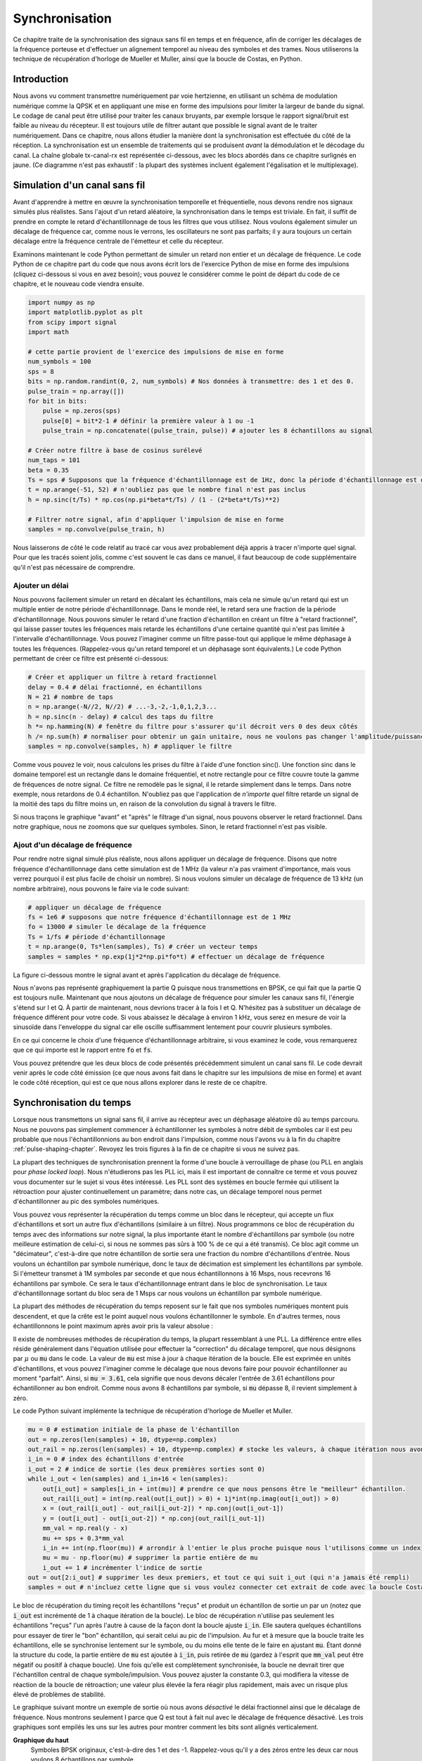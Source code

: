 .. _sync-chapter:

################
Synchronisation
################

Ce chapitre traite de la synchronisation des signaux sans fil en temps et en fréquence, afin de corriger les décalages de la fréquence porteuse et d'effectuer un alignement temporel au niveau des symboles et des trames.  Nous utiliserons la technique de récupération d'horloge de Mueller et Muller, ainsi que la boucle de Costas, en Python. 

***************************
Introduction
***************************

Nous avons vu comment transmettre numériquement par voie hertzienne, en utilisant un schéma de modulation numérique comme la QPSK et en appliquant une mise en forme des impulsions pour limiter la largeur de bande du signal.  Le codage de canal peut être utilisé pour traiter les canaux bruyants, par exemple lorsque le rapport signal/bruit est faible au niveau du récepteur.  Il est toujours utile de filtrer autant que possible le signal avant de le traiter numériquement.  Dans ce chapitre, nous allons étudier la manière dont la synchronisation est effectuée du côté de la réception.  La synchronisation est un ensemble de traitements qui se produisent *avant* la démodulation et le décodage du canal.  La chaîne globale tx-canal-rx est représentée ci-dessous, avec les blocs abordés dans ce chapitre surlignés en jaune.  (Ce diagramme n'est pas exhaustif : la plupart des systèmes incluent également l'égalisation et le multiplexage).

.. image:: ../_images/sync-diagram.svg
   :align: center 
   :target: ../_images/sync-diagram.svg

***************************
Simulation d'un canal sans fil
***************************

Avant d'apprendre à mettre en œuvre la synchronisation temporelle et fréquentielle, nous devons rendre nos signaux simulés plus réalistes.  Sans l'ajout d'un retard aléatoire, la synchronisation dans le temps est triviale.  En fait, il suffit de prendre en compte le retard d'échantillonnage de tous les filtres que vous utilisez.  Nous voulons également simuler un décalage de fréquence car, comme nous le verrons, les oscillateurs ne sont pas parfaits; il y aura toujours un certain décalage entre la fréquence centrale de l'émetteur et celle du récepteur.

Examinons maintenant le code Python permettant de simuler un retard non entier et un décalage de fréquence. Le code Python de ce chapitre part du code que nous avons écrit lors de l'exercice Python de mise en forme des impulsions (cliquez ci-dessous si vous en avez besoin); vous pouvez le considérer comme le point de départ du code de ce chapitre, et le nouveau code viendra ensuite.

.. raw:: html

   <details>
   <summary>Code Python de la mise en forme des impulsions</summary>

.. code-block:: python

    import numpy as np
    import matplotlib.pyplot as plt
    from scipy import signal
    import math

    # cette partie provient de l'exercice des impulsions de mise en forme
    num_symbols = 100
    sps = 8
    bits = np.random.randint(0, 2, num_symbols) # Nos données à transmettre: des 1 et des 0.
    pulse_train = np.array([])
    for bit in bits:
        pulse = np.zeros(sps)
        pulse[0] = bit*2-1 # définir la première valeur à 1 ou -1
        pulse_train = np.concatenate((pulse_train, pulse)) # ajouter les 8 échantillons au signal

    # Créer notre filtre à base de cosinus surélevé
    num_taps = 101
    beta = 0.35
    Ts = sps # Supposons que la fréquence d'échantillonnage est de 1Hz, donc la période d'échantillonnage est de 1, donc la période du *symbole* est de 8.
    t = np.arange(-51, 52) # n'oubliez pas que le nombre final n'est pas inclus
    h = np.sinc(t/Ts) * np.cos(np.pi*beta*t/Ts) / (1 - (2*beta*t/Ts)**2)

    # Filtrer notre signal, afin d'appliquer l'impulsion de mise en forme
    samples = np.convolve(pulse_train, h)

.. raw:: html

   </details>

Nous laisserons de côté le code relatif au tracé car vous avez probablement déjà appris à tracer n'importe quel signal. Pour que les tracés soient jolis, comme c'est souvent le cas dans ce manuel, il faut beaucoup de code supplémentaire qu'il n'est pas nécessaire de comprendre.


Ajouter un délai
##############

Nous pouvons facilement simuler un retard en décalant les échantillons, mais cela ne simule qu'un retard qui est un multiple entier de notre période d'échantillonnage.  Dans le monde réel, le retard sera une fraction de la période d'échantillonnage.  Nous pouvons simuler le retard d'une fraction d'échantillon en créant un filtre à "retard fractionnel", qui laisse passer toutes les fréquences mais retarde les échantillons d'une certaine quantité qui n'est pas limitée à l'intervalle d'échantillonnage.  Vous pouvez l'imaginer comme un filtre passe-tout qui applique le même déphasage à toutes les fréquences.  (Rappelez-vous qu'un retard temporel et un déphasage sont équivalents.) Le code Python permettant de créer ce filtre est présenté ci-dessous:

.. code-block:: python

    # Créer et appliquer un filtre à retard fractionnel
    delay = 0.4 # délai fractionné, en échantillons
    N = 21 # nombre de taps
    n = np.arange(-N//2, N//2) # ...-3,-2,-1,0,1,2,3...
    h = np.sinc(n - delay) # calcul des taps du filtre
    h *= np.hamming(N) # fenêtre du filtre pour s'assurer qu'il décroit vers 0 des deux côtés
    h /= np.sum(h) # normaliser pour obtenir un gain unitaire, nous ne voulons pas changer l'amplitude/puissance
    samples = np.convolve(samples, h) # appliquer le filtre
    
Comme vous pouvez le voir, nous calculons les prises du filtre à l'aide d'une fonction sinc().  Une fonction sinc dans le domaine temporel est un rectangle dans le domaine fréquentiel, et notre rectangle pour ce filtre couvre toute la gamme de fréquences de notre signal.  Ce filtre ne remodèle pas le signal, il le retarde simplement dans le temps.  Dans notre exemple, nous retardons de 0.4 échantillon.  N'oubliez pas que l'application de *n'importe quel* filtre retarde un signal de la moitié des taps du filtre moins un, en raison de la convolution du signal à travers le filtre.

Si nous traçons le graphique "avant" et "après" le filtrage d'un signal, nous pouvons observer le retard fractionnel.  Dans notre graphique, nous ne zoomons que sur quelques symboles.  Sinon, le retard fractionnel n'est pas visible.

.. image:: ../_images/fractional-delay-filter.svg
   :align: center
   :target: ../_images/fractional-delay-filter.svg



Ajout d'un décalage de fréquence
##########################

Pour rendre notre signal simulé plus réaliste, nous allons appliquer un décalage de fréquence.  Disons que notre fréquence d'échantillonnage dans cette simulation est de 1 MHz (la valeur n'a pas vraiment d'importance, mais vous verrez pourquoi il est plus facile de choisir un nombre).  Si nous voulons simuler un décalage de fréquence de 13 kHz (un nombre arbitraire), nous pouvons le faire via le code suivant:

.. code-block:: python

    # appliquer un décalage de fréquence
    fs = 1e6 # supposons que notre fréquence d'échantillonnage est de 1 MHz
    fo = 13000 # simuler le décalage de la fréquence
    Ts = 1/fs # période d'échantillonnage
    t = np.arange(0, Ts*len(samples), Ts) # créer un vecteur temps
    samples = samples * np.exp(1j*2*np.pi*fo*t) # effectuer un décalage de fréquence
 
La figure ci-dessous montre le signal avant et après l'application du décalage de fréquence.
 
.. image:: ../_images/sync-freq-offset.svg
   :align: center
   :target: ../_images/sync-freq-offset.svg

Nous n'avons pas représenté graphiquement la partie Q puisque nous transmettions en BPSK, ce qui fait que la partie Q est toujours nulle.  Maintenant que nous ajoutons un décalage de fréquence pour simuler les canaux sans fil, l'énergie s'étend sur I et Q. À partir de maintenant, nous devrions tracer à la fois I et Q. N'hésitez pas à substituer un décalage de fréquence différent pour votre code.  Si vous abaissez le décalage à environ 1 kHz, vous serez en mesure de voir la sinusoïde dans l'enveloppe du signal car elle oscille suffisamment lentement pour couvrir plusieurs symboles.

En ce qui concerne le choix d'une fréquence d'échantillonnage arbitraire, si vous examinez le code, vous remarquerez que ce qui importe est le rapport entre :code:`fo` et :code:`fs`.

Vous pouvez prétendre que les deux blocs de code présentés précédemment simulent un canal sans fil.  Le code devrait venir après le code côté émission (ce que nous avons fait dans le chapitre sur les impulsions de mise en forme) et avant le code côté réception, qui est ce que nous allons explorer dans le reste de ce chapitre.

***************************
Synchronisation du temps
***************************

Lorsque nous transmettons un signal sans fil, il arrive au récepteur avec un déphasage aléatoire dû au temps parcouru.  Nous ne pouvons pas simplement commencer à échantillonner les symboles à notre débit de symboles car il est peu probable que nous l'échantillonnions au bon endroit dans l'impulsion, comme nous l'avons vu à la fin du chapitre :ref:`pulse-shaping-chapter`.  Revoyez les trois figures à la fin de ce chapitre si vous ne suivez pas.

La plupart des techniques de synchronisation prennent la forme d'une boucle à verrouillage de phase (ou PLL en anglais pour *phase locked loop*). Nous n'étudierons pas les PLL ici, mais il est important de connaître ce terme et vous pouvez vous documenter sur le sujet si vous êtes intéressé.  Les PLL sont des systèmes en boucle fermée qui utilisent la rétroaction pour ajuster continuellement un paramètre; dans notre cas, un décalage temporel nous permet d'échantillonner au pic des symboles numériques.

Vous pouvez vous représenter la récupération du temps comme un bloc dans le récepteur, qui accepte un flux d'échantillons et sort un autre flux d'échantillons (similaire à un filtre).  Nous programmons ce bloc de récupération du temps avec des informations sur notre signal, la plus importante étant le nombre d'échantillons par symbole (ou notre meilleure estimation de celui-ci, si nous ne sommes pas sûrs à 100 % de ce qui a été transmis).  Ce bloc agit comme un "décimateur", c'est-à-dire que notre échantillon de sortie sera une fraction du nombre d'échantillons d'entrée.  Nous voulons un échantillon par symbole numérique, donc le taux de décimation est simplement les échantillons par symbole.  Si l'émetteur transmet à 1M symboles par seconde et que nous échantillonnons à 16 Msps, nous recevrons 16 échantillons par symbole.  Ce sera le taux d'échantillonnage entrant dans le bloc de synchronisation.  Le taux d'échantillonnage sortant du bloc sera de 1 Msps car nous voulons un échantillon par symbole numérique.

La plupart des méthodes de récupération du temps reposent sur le fait que nos symboles numériques montent puis descendent, et que la crête est le point auquel nous voulons échantillonner le symbole. En d'autres termes, nous échantillonnons le point maximum après avoir pris la valeur absolue :

.. image:: ../_images/symbol_sync2.png
   :scale: 40 % 
   :align: center 

Il existe de nombreuses méthodes de récupération du temps, la plupart ressemblant à une PLL. La différence entre elles réside généralement dans l'équation utilisée pour effectuer la "correction" du décalage temporel, que nous désignons par :math:`\mu` ou :code:`mu` dans le code.  La valeur de :code:`mu` est mise à jour à chaque itération de la boucle.  Elle est exprimée en unités d'échantillons, et vous pouvez l'imaginer comme le décalage que nous devons faire pour pouvoir échantillonner au moment "parfait".  Ainsi, si :code:`mu = 3.61`, cela signifie que nous devons décaler l'entrée de 3.61 échantillons pour échantillonner au bon endroit.  Comme nous avons 8 échantillons par symbole, si :code:`mu` dépasse 8, il revient simplement à zéro.

Le code Python suivant implémente la technique de récupération d'horloge de Mueller et Muller.

.. code-block:: python

    mu = 0 # estimation initiale de la phase de l'échantillon
    out = np.zeros(len(samples) + 10, dtype=np.complex)
    out_rail = np.zeros(len(samples) + 10, dtype=np.complex) # stocke les valeurs, à chaque itération nous avons besoin des 2 valeurs précédentes plus la valeur actuelle.
    i_in = 0 # index des échantillons d'entrée
    i_out = 2 # indice de sortie (les deux premières sorties sont 0)
    while i_out < len(samples) and i_in+16 < len(samples):
        out[i_out] = samples[i_in + int(mu)] # prendre ce que nous pensons être le "meilleur" échantillon.
        out_rail[i_out] = int(np.real(out[i_out]) > 0) + 1j*int(np.imag(out[i_out]) > 0)
        x = (out_rail[i_out] - out_rail[i_out-2]) * np.conj(out[i_out-1])
        y = (out[i_out] - out[i_out-2]) * np.conj(out_rail[i_out-1])
        mm_val = np.real(y - x)
        mu += sps + 0.3*mm_val
        i_in += int(np.floor(mu)) # arrondir à l'entier le plus proche puisque nous l'utilisons comme un index
        mu = mu - np.floor(mu) # supprimer la partie entière de mu
        i_out += 1 # incrémenter l'indice de sortie
    out = out[2:i_out] # supprimer les deux premiers, et tout ce qui suit i_out (qui n'a jamais été rempli)
    samples = out # n'incluez cette ligne que si vous voulez connecter cet extrait de code avec la boucle Costas plus tard

Le bloc de récupération du timing reçoit les échantillons "reçus" et produit un échantillon de sortie un par un (notez que :code:`i_out` est incrémenté de 1 à chaque itération de la boucle).  Le bloc de récupération n'utilise pas seulement les échantillons "reçus" l'un après l'autre à cause de la façon dont la boucle ajuste :code:`i_in`.  Elle sautera quelques échantillons pour essayer de tirer le "bon" échantillon, qui serait celui au pic de l'impulsion.  Au fur et à mesure que la boucle traite les échantillons, elle se synchronise lentement sur le symbole, ou du moins elle tente de le faire en ajustant :code:`mu`.  Étant donné la structure du code, la partie entière de :code:`mu` est ajoutée à :code:`i_in`, puis retirée de :code:`mu` (gardez à l'esprit que :code:`mm_val` peut être négatif ou positif à chaque boucle).  Une fois qu'elle est complètement synchronisée, la boucle ne devrait tirer que l'échantillon central de chaque symbole/impulsion.  Vous pouvez ajuster la constante 0.3, qui modifiera la vitesse de réaction de la boucle de rétroaction; une valeur plus élevée la fera réagir plus rapidement, mais avec un risque plus élevé de problèmes de stabilité.

Le graphique suivant montre un exemple de sortie où nous avons *désactivé* le délai fractionnel ainsi que le décalage de fréquence.  Nous montrons seulement I parce que Q est tout à fait nul avec le décalage de fréquence désactivé.  Les trois graphiques sont empilés les uns sur les autres pour montrer comment les bits sont alignés verticalement.

**Graphique du haut**
    Symboles BPSK originaux, c'est-à-dire des 1 et des -1.  Rappelez-vous qu'il y a des zéros entre les deux car nous voulons 8 échantillons par symbole.
**Graphique du milieu**
    Echantillons après l'impulsion de mise en forme mais avant le synchronisation.
**Graphique du bas**
    Sortie de la synchronisation de symboles, qui fournit seulement 1 échantillon par symbole.  Cela signifie que ces échantillons peuvent être introduits directement dans un démodulateur, qui, pour la BPSK, vérifie si la valeur est supérieure ou inférieure à 0.

.. image:: ../_images/time-sync-output.svg
   :align: center
   :target: ../_images/time-sync-output.svg

Concentrons-nous sur le graphique du bas, qui est la sortie de la synchronisation.  Il a fallu près de 30 symboles pour que la synchronisation se verrouille sur le bon délai.  En raison inévitablement du temps nécessaire aux synchroniseurs pour se verrouiller, de nombreux protocoles de communication utilisent un préambule contenant une séquence de synchronisation: il sert à annoncer l'arrivée d'un nouveau paquet et donne au récepteur le temps de se synchroniser sur celui-ci.  Mais après ces ~30 échantillons, la synchronisation fonctionne parfaitement.  Nous nous retrouvons avec des 1 et des -1 parfaits qui correspondent aux données d'entrée.  Il est utile que cet exemple n'ait pas eu de bruit ajouté.  N'hésitez pas à ajouter du bruit ou des décalages temporels et voyez comment la synchronisation se comporte.  Si nous utilisions la QPSK, nous aurions affaire à des nombres complexes, mais l'approche serait la même.

****************************************
Synchronisation du temps avec interpolation
****************************************

Les synchroniseurs de symboles ont tendance à interpoler les échantillons d'entrée par un certain nombre, par exemple 16, afin de pouvoir se décaler d'une *fraction* d'échantillon.  Le retard aléatoire causé par le canal sans fil ne sera probablement pas un multiple exact d'un échantillon, de sorte que le pic du symbole peut ne pas se produire réellement sur un échantillon.  C'est particulièrement vrai dans le cas où il n'y aurait que 2 ou 4 échantillons par symbole reçu.  L'interpolation des échantillons nous permet d'échantillonner "entre" les échantillons réels, afin d'atteindre le pic de chaque symbole.  La sortie du synchroniseur n'est toujours qu'un échantillon par symbole. Les échantillons d'entrée sont eux-mêmes interpolés.

Le code Python de synchronisation temporelle que nous avons implémenté ci-dessus n'incluait pas d'interpolation.  Pour étendre notre code, activez le retard temporel fractionnaire que nous avons implémenté au début de ce chapitre afin que notre signal reçu ait un retard plus réaliste.  Laissez le décalage de fréquence désactivé pour le moment.  Si vous relancez la simulation, vous constaterez que la synchronisation ne parvient pas à se synchroniser complètement sur le signal.  C'est parce que nous n'interpolons pas, et que le code n'a aucun moyen "d'échantillonner entre les échantillons" pour compenser le retard fractionnel.  Ajoutons l'interpolation.

Un moyen rapide d'interpoler un signal en Python est d'utiliser :code:`signal.resample` ou :code:`signal.resample_poly` de scipy.  Ces deux fonctions font la même chose mais fonctionnent différemment.  Nous utiliserons la dernière fonction car elle a tendance à être plus rapide.  Interpolons par 16, c'est-à-dire que nous allons insérer 15 échantillons supplémentaires entre chaque échantillon.  Cela peut être fait en une ligne de code, et cela devrait se faire *avant* d'effectuer la synchronisation temporelle (avant le gros extrait de code ci-dessus).  Nous allons également tracer le graphique avant et après pour voir la différence:

.. code-block:: python

 samples_interpolated = signal.resample_poly(samples, 16, 1)
 
 # Tracez l'ancien et le nouveau
 plt.figure('avant interp')
 plt.plot(samples,'.-')
 plt.figure('après interp')
 plt.plot(samples_interpolated,'.-')
 plt.show()

Si on zoome *beaucoup*, on voit que c'est le même signal, mais avec 16x plus de points :

.. image:: ../_images/time-sync-interpolated-samples.svg
   :align: center
   :target: ../_images/time-sync-interpolated-samples.svg

J'espère que la raison pour laquelle nous devons interpoler à l'intérieur du bloc de synchronisation temporelle devient claire.  Ces échantillons supplémentaires nous permettront de prendre en compte une fraction d'un échantillon de retard.  En plus de calculer :code:`samples_interpolated`, nous devons également modifier une ligne de code dans notre synchronisation temporelle.  Nous allons changer la première ligne à l'intérieur de la boucle *while* pour devenir:

.. code-block:: python

 out[i_out] = samples_interpolated[i_in*16 + int(mu*16)]

Nous avons fait plusieurs choses ici.  D'abord, nous ne pouvons plus utiliser :code:`i_in` comme index de l'échantillon d'entrée.  Nous devons le multiplier par 16 car nous avons interpolé nos échantillons d'entrée par 16.  Rappelez-vous que la boucle de rétroaction ajuste la variable :code:`mu`.  Elle représente le délai qui nous permet d'échantillonner au bon moment.  Rappelez-vous également qu'après avoir calculé la nouvelle valeur de :code:`mu`, nous avons ajouté la partie entière à :code:`i_in`.  Maintenant, nous allons utiliser la partie restante, qui est un flottant de 0 à 1, et qui représente la fraction d'échantillon que nous devons retarder.  Avant, nous n'étions pas capables de retarder d'une fraction d'échantillon, mais maintenant nous le pouvons, au moins par incréments de 16ème d'échantillon.  Il faut donc multiplier :code:`mu` par 16 pour savoir de combien d'échantillons de notre signal interpolé nous devons retarder.  Ensuite, nous devons arrondir ce nombre, car la valeur entre parenthèses est finalement un index et doit être un nombre entier.  Si ce paragraphe n'a pas eu de sens, essayez de revenir au code initial de récupération d'horloge de Mueller et Muller, et lisez également les commentaires à côté de chaque ligne de code.

Le résultat du tracé de ce nouveau code devrait être à peu près le même que précédemment.  Tout ce que nous avons fait, c'est rendre notre simulation plus réaliste en ajoutant un retard d'échantillon fractionnaire, puis nous avons ajouté l'interpolateur à la synchronisation afin de compenser ce retard d'échantillon fractionnaire.

N'hésitez pas à jouer avec différents facteurs d'interpolation, c'est-à-dire à remplacer tous les 16 par une autre valeur.  Vous pouvez également essayer d'activer le décalage de fréquence, ou d'ajouter un bruit blanc gaussien au signal avant qu'il ne soit reçu, pour voir comment cela affecte les performances de synchronisation (indice : vous devrez peut-être ajuster le multiplicateur de 0.3).

Si nous activons uniquement le décalage de fréquence en utilisant une fréquence de 1kHz, nous obtenons les performances de synchronisation suivantes.  Nous devons montrer à la fois I et Q maintenant que nous avons ajouté un décalage de fréquence :

.. image:: ../_images/time-sync-output2.svg
   :align: center
   :target: ../_images/time-sync-output2.svg

C'est peut-être difficile à voir, mais la synchronisation du temps fonctionne toujours très bien.  Il faut environ 20 à 30 symboles avant qu'elle ne soit verrouillée.  Cependant, il y a un motif sinusoïdal parce que nous avons encore un décalage de fréquence, et nous allons apprendre à le gérer dans la section suivante.

La figure ci-dessous montre le graphique IQ (aussi appelé constellation) du signal avant et après la synchronisation.  Rappelez-vous que vous pouvez tracer des échantillons sur un graphique IQ en utilisant un nuage de points : :code:`plt.plot(np.real(samples), np.imag(samples), '.')`.  Dans l'animation ci-dessous, nous avons spécifiquement laissé de côté les 30 premiers symboles.  Ils sont apparus avant la fin de la synchronisation temporelle.  Les symboles restants sont tous approximativement sur le cercle des unités en raison du décalage de fréquence.

.. image:: ../_images/time-sync-constellation.svg
   :align: center
   :target: ../_images/time-sync-constellation.svg
    
Pour en savoir encore plus, nous pouvons observer la constellation dans le temps afin de discerner ce qui arrive réellement aux symboles.  Au tout début, pendant une courte période de temps, les symboles ne sont pas à 0 ou sur le cercle unitaire.  C'est la période pendant laquelle la synchronisation temporelle trouve le bon délai.  C'est très rapide, regardez bien! La rotation est juste le décalage de fréquence.  La fréquence est un changement constant de la phase, donc un décalage de fréquence provoque une rotation de la BPSK (créant un cercle dans le tracé statique/persistant ci-dessus).

.. image:: ../_images/time-sync-constellation-animated.gif
   :align: center 

Nous espérons qu'en voyant un exemple de synchronisation temporelle, vous avez une idée de ce qu'elle fait et une idée générale de son fonctionnement.  En pratique, la boucle while que nous avons créée ne fonctionnerait que sur un petit nombre d'échantillons à la fois (par exemple, 1000).  Vous devez vous souvenir de la valeur de :code:`mu` entre les appels à la fonction sync, ainsi que des deux dernières valeurs de :code:`out` et :code:`out_rail`.

Ensuite, nous allons étudier la synchronisation de la fréquence, que nous divisons en synchro de fréquence grossière et fine.  La synchronisation grossière vient généralement avant la synchronisation temporelle, tandis que la synchronisation fine vient après.



**********************************
Synchronisation grossière des fréquences
**********************************

Même si nous demandons à l'émetteur et au récepteur de fonctionner sur la même fréquence centrale, il y aura un léger décalage de fréquence entre les deux en raison d'imperfections matérielles (par exemple, l'oscillateur) ou d'un décalage Doppler dû au mouvement.  Ce décalage de fréquence sera minuscule par rapport à la fréquence porteuse, mais même un petit décalage peut perturber un signal numérique.  Le décalage évoluera probablement dans le temps, ce qui nécessite une boucle de rétroaction permanente pour corriger le décalage.  Par exemple, l'oscillateur à l'intérieur du Pluto a une spécification de décalage maximale de 25 PPM.  C'est-à-dire 25 parties par million par rapport à la fréquence centrale.  Si vous êtes réglé sur 2.4 GHz, le décalage maximal serait de +/- 60 kHz.  Les échantillons que notre SDR nous fournit sont en bande de base, ce qui fait que tout décalage de fréquence se manifeste dans ce signal en bande de base.  Un signal BPSK avec un petit décalage de la porteuse ressemblera au tracé temporel ci-dessous, ce qui n'est évidemment pas idéal pour démoduler des bits.  Nous devons supprimer tout décalage de fréquence avant la démodulation.

.. image:: ../_images/carrier-offset.png
   :scale: 60 % 
   :align: center 

La synchronisation de fréquence est généralement décomposée en synchronisation grossière et synchronisation fine, où la synchronisation grossière corrige les grands décalages de l'ordre du kHz ou plus, tandis que la synchronisation fine corrige ce qui reste.  La synchronisation grossière intervient avant la synchronisation temporelle, tandis que la synchronisation fine intervient après.

Mathématiquement, si nous disposons d'un signal en bande de base :math:`s(t)` et qu'il subit un décalage de fréquence (aussi appelé porteuse) de :math:`f_o` Hz, nous pouvons représenter ce qui est reçu comme suit:

.. math::

 r(t) = s(t) e^{j2\pi f_o t} + n(t)

où :math:`n(t)` est le bruit.  

La première astuce que nous allons apprendre, afin d'effectuer une estimation grossière du décalage de fréquence (si nous pouvons estimer la fréquence de décalage, alors nous pouvons la compenser), est de prendre le carré de notre signal.  Ignorons le bruit pour l'instant, afin de garder les mathématiques plus simples :

.. math::

 r^2(t) = s^2(t) e^{j4\pi f_o t}

Voyons ce qui se passe lorsque nous prenons le carré de notre signal :math:`s(t)` en considérant ce que ferait la QPSK.  L'élévation au carré de nombres complexes donne lieu à un comportement intéressant, surtout lorsqu'il s'agit de constellations comme la BPSK et la QPSK.  L'animation suivante montre ce qui se passe lorsqu'on élève au carré une QPSK, puis si on l'élève encore une deuxième fois.  J'ai utilisé spécifiquement la QPSK au lieu de la BPSK parce que vous pouvez voir que lorsque vous érigez la QPSK une fois, vous obtenez essentiellement la BPSK.  Et après un autre carré, on obtient un cluster.  (Merci à http://ventrella.com/ComplexSquaring/ qui a créé cette belle application web).

.. image:: ../_images/squaring-qpsk.gif
   :scale: 80 % 
   :align: center 
 
Voyons ce qui se passe lorsqu'on applique à notre signal QPSK une petite rotation de phase et une mise à l'échelle de l'amplitude, ce qui est plus réaliste :
 
.. image:: ../_images/squaring-qpsk2.gif
   :scale: 80 % 
   :align: center 

Il s'agit toujours d'un seul groupe, mais avec un déphasage.  Ce qu'il faut retenir, c'est que si vous mettez la QPSK au carré deux fois (et la BPSK une fois), les quatre groupes de points seront fusionnés en un seul groupe.  Pourquoi cela est-il utile?  En fusionnant les groupes, nous supprimons essentiellement la modulation!  Si tous les points sont maintenant dans le même groupe, c'est comme si on avait un tas de constantes dans une rangée.  C'est comme s'il n'y avait plus de modulation, et que la seule chose qui restait était la sinusoïde causée par le décalage de fréquence (nous avons aussi du bruit, mais ignorons-le pour l'instant).  Il s'avère que vous devez élever le signal au carré N fois, où N est l'ordre du schéma de modulation utilisé, ce qui signifie que cette astuce ne fonctionne que si vous connaissez le schéma de modulation à l'avance.  L'équation est en fait la suivante :

.. math::

 r^N(t) = s^N(t) e^{j2N\pi f_o t}

Pour notre cas de BPSK, nous avons un schéma de modulation d'ordre 2, nous utiliserons donc l'équation suivante pour notre synchronisation grossière de la fréquence:

.. math::

 r^2(t) = s^2(t) e^{j4\pi f_o t}

Nous avons découvert ce qui arrive à la partie :math:`s(t)` de l'équation, mais qu'en est-il de la partie sinusoïde (alias exponentielle complexe)?  Comme on peut le voir, on ajoute le terme :math:`N`, ce qui la rend équivalente à une sinusoïde à une fréquence de :math:`Nf_o` au lieu de :math:`f_o`.  Une méthode simple pour déterminer :math:`nf_o` est de prendre la FFT du signal après l'avoir élevé au carré N fois et de voir où le pic se produit.  Faisons une simulation en Python.  Nous allons retourner à la génération de notre signal BPSK, et au lieu de lui appliquer un retard fractionnel, nous allons appliquer un décalage de fréquence en multipliant le signal par :math:`e^{j2\pi f_o t}` comme nous l'avons fait dans le chapitre :ref:`filters-chapter` pour convertir un filtre passe-bas en un filtre passe-haut.

En utilisant le code du début de ce chapitre, appliquez un décalage de fréquence de +13 kHz à votre signal numérique.  Cela peut se produire juste avant ou juste après l'ajout du retard fractionné; cela n'a pas d'importance. Quoi qu'il en soit, cela doit se faire *après* l'impulsion de mise en forme, mais avant d'effectuer toute fonction côté réception, comme la synchronisation temporelle.

Maintenant que nous avons un signal avec un décalage de fréquence de 13kHz, traçons la FFT avant et après la mise au carré, pour voir ce qui se passe. Vous devriez maintenant savoir comment effectuer une FFT, y compris les opérations abs() et fftshift(). Pour cet exercice, peu importe que vous preniez ou non le logarithme ou que vous éleviez au carré le signal après avoir effectué l'opération abs().

Regardez d'abord le signal avant de l'élever au carré (juste une FFT normale):

.. code-block:: python

    psd = np.fft.fftshift(np.abs(np.fft.fft(samples)))
    f = np.linspace(-fs/2.0, fs/2.0, len(psd))
    plt.plot(f, psd)
    plt.show()

.. image:: ../_images/coarse-freq-sync-before.svg
   :align: center
   :target: ../_images/coarse-freq-sync-before.svg
   
On ne voit pas vraiment de pic associé au décalage de la porteuse.  Il est couvert par notre signal.

Maintenant avec l'élévation au carré ajoutée (juste une puissance de 2 parce que c'est une BPSK) :

.. code-block:: python

    # Ajoutez ceci avant la ligne FFT
    samples = samples**2

Il faut zoomer pour voir sur quelle fréquence se trouve le pic :

.. image:: ../_images/coarse-freq-sync.svg
   :align: center
   :target: ../_images/coarse-freq-sync.svg

Vous pouvez essayer d'augmenter le nombre de symboles simulés (par exemple, 1000 symboles) afin d'avoir suffisamment d'échantillons pour travailler.  Plus il y a d'échantillons dans notre FFT, plus notre estimation du décalage de fréquence sera précise.  Pour rappel, le code ci-dessus doit venir *avant* la synchornisation de temps.

Le pic de fréquence apparaît à :math:`Nf_o`.  Nous devons diviser cette valeur (26.6kHz) par 2 pour trouver notre réponse finale, qui est très proche du décalage de fréquence de 13kHz que nous avons appliqué au début du chapitre!  Si vous avez joué avec ce nombre et qu'il n'est plus de 13kHz, ce n'est pas grave.  Assurez-vous simplement que vous êtes conscient de ce que vous avez réglé.

Comme notre fréquence d'échantillonnage est de 1 MHz, les fréquences maximales que nous pouvons voir sont de -500kHz à 500kHz.  Si nous portons notre signal à la puissance N, cela signifie que nous ne pouvons "voir" les décalages de fréquence que jusqu'à :math:`500e3/N`, ou dans le cas de la BPSK +/- 250kHz.  Si nous recevions un signal QPSK, il ne serait que de +/- 125kHz, et un décalage de la porteuse supérieur ou inférieur à cette valeur serait hors de notre portée avec cette technique.  Pour vous donner une idée du décalage Doppler, si vous transmettez dans la bande des 2.4GHz et que l'émetteur ou le récepteur se déplace à 96km/h (c'est la vitesse relative qui compte), cela entraînera un décalage de fréquence de 214Hz.  Le décalage dû à un oscillateur de mauvaise qualité sera probablement le principal coupable dans cette situation.

En fait, la correction de ce décalage de fréquence se fait exactement comme nous avons simulé le décalage en premier lieu: en multipliant par une exponentielle complexe, mais avec un signe négatif puisque nous voulons supprimer le décalage.

.. code-block:: python

    max_freq = f[np.argmax(psd)]
    Ts = 1/fs # période d'échantillonnage
    t = np.arange(0, Ts*len(samples), Ts) # vecteur de temps
    samples = samples * np.exp(-1j*2*np.pi*max_freq*t/2.0)

C'est à vous de décider si vous voulez le corriger ou modifier le décalage de fréquence initial que nous avons appliqué au début à un nombre plus petit (comme 500Hz) pour tester la synchronisation de fréquence fine que nous allons maintenant apprendre à faire.

**********************************
Synchronisation fine de la fréquence
**********************************

Ensuite, nous allons passer à la synchronisation fine de la fréquence. L'astuce précédente est plutôt destinée à l'évanouissement grossier, et ce n'est pas une opération en boucle fermée (de type feedback).  Mais pour la synchronisation fine de la fréquence, nous aurons besoin d'une boucle de rétroaction par laquelle nous ferons passer des échantillons, ce qui sera une fois de plus une forme de PLL.  Notre objectif est de ramener le décalage de fréquence à zéro et de l'y maintenir, même si le décalage change au fil du temps.  Nous devons continuellement suivre le décalage.  Les techniques de synchronisation fine de la fréquence fonctionnent mieux avec un signal qui a déjà été synchronisé dans le temps au niveau du symbole, donc le code dont nous parlons dans cette section viendra *après* la synchronisation temporelle.

Nous allons utiliser une technique appelée boucle de Costas.  Il s'agit d'une forme de PLL spécialement conçue pour la correction du décalage de la fréquence de la porteuse pour les signaux numériques tels que BPSK et QPSK.  Elle a été inventée par John P. Costas chez General Electric dans les années 1950 et a eu un impact majeur sur les communications numériques modernes.  La boucle de Costas supprime le décalage de fréquence tout en fixant le décalage de phase.  L'énergie est alignée avec l'axe I.  La fréquence n'est qu'un changement de phase, ils peuvent donc être suivis comme un tout.  La boucle de Costas est résumée à l'aide du diagramme suivant (notez que les 1/2 ont été laissés de côté dans les équations car ils n'ont pas d'importance fonctionnelle).

.. image:: ../_images/costas-loop.svg
   :align: center 
   :target: ../_images/costas-loop.svg

L'oscillateur commandé en tension (ou VCO en anglais pour *voltage controlled oscillator*) est simplement un générateur d'ondes sin/cos qui utilise une fréquence basée sur l'entrée.  Dans notre cas, puisque nous simulons un canal sans fil, il ne s'agit pas d'une tension, mais plutôt d'un niveau représenté par une variable.  Elle détermine la fréquence et la phase des ondes sinus et cosinus générées.  Ce qu'il fait, c'est multiplier le signal reçu par une sinusoïde générée en interne, afin de tenter d'annuler le décalage de fréquence et de phase.  Ce comportement est similaire à celui d'une SDR qui effectue une conversion de fréquence et crée les branches I et Q.


Voici le code Python qui constitue notre boucle Costas:


.. code-block:: python

    N = len(samples)
    phase = 0
    freq = 0
    # Ces deux paramètres suivants sont ce qu'il faut ajuster, pour rendre la boucle de rétroaction plus rapide ou plus lente (ce qui a un impact sur la stabilité).
    alpha = 0.132
    beta = 0.00932
    out = np.zeros(N, dtype=np.complex)
    freq_log = []
    for i in range(N):
        out[i] = samples[i] * np.exp(-1j*phase) # ajuster l'échantillon d'entrée par l'inverse du décalage de phase estimé
        error = np.real(out[i]) * np.imag(out[i]) # Voici la formule d'erreur pour une boucle de Costas de 2ème ordre (par exemple pour BPSK)
        
        # Avancer la boucle (recalculer la phase et le décalage de fréquence)
        freq += (beta * error)
        freq_log.append(freq * fs / (2*np.pi)) # convertir de la vitesse angulaire en Hz pour la journalisation
        phase += freq + (alpha * error)
        
        # Facultatif: Ajustez la phase de façon à ce qu'elle soit toujours entre 0 et 2pi, rappelez-vous que la phase s'enroule autour de chaque 2pi
        while phase >= 2*np.pi:
            phase -= 2*np.pi
        while phase < 0:
            phase += 2*np.pi

    # Tracez la fréquence en fonction du temps pour voir combien de temps il faut pour atteindre le bon décalage.
    plt.plot(freq_log,'.-')
    plt.show()

Il y a beaucoup de choses ici, alors passons-les en revue.  Certaines lignes sont simples et d'autres sont super compliquées. :code:`samples` est notre entrée, et :code:`out` les échantillons de sortie. :code:`phase` et :code:`frequency` sont comme le :code:`mu` du code de synchronisation temporelle.  Ils contiennent les estimations du décalage actuel, et à chaque itération de la boucle, nous créons les échantillons de sortie en multipliant les échantillons d'entrée par :code:`np.exp(-1j*phase)`.  La variable :code:`error` contient la métrique d'erreur, et pour une boucle de Costas d'ordre 2, c'est une équation très simple.  Nous multiplions la partie réelle de l'échantillon (I) par la partie imaginaire (Q), et parce que Q devrait être égal à zéro pour la BPSK, la fonction d'erreur est minimisée lorsqu'il n'y a pas de décalage de phase ou de fréquence qui fait passer l'énergie de I à Q. Pour une boucle de Costas d'ordre 4, c'est encore relativement simple mais pas tout à fait une ligne, car I et Q auront de l'énergie même lorsqu'il n'y a pas de décalage de phase ou de fréquence, pour la QPSK.  Si vous êtes curieux de voir à quoi cela ressemble, cliquez ci-dessous, mais nous ne l'utiliserons pas dans notre code pour le moment.  La raison pour laquelle cela fonctionne pour la QPSK est que lorsque vous prenez la valeur absolue de I et Q, vous obtenez +1+1j, et s'il n'y a pas de décalage de phase ou de fréquence, la différence entre la valeur absolue de I et Q devrait être proche de zéro.

.. raw:: html

   <details>
   <summary>Équation d'erreur de la boucle de Costas de l'ordre 4 (pour les curieux)</summary>

.. code-block:: python

    # For QPSK
    def phase_detector_4(sample):
        if sample.real > 0:
            a = 1.0
        else:
            a = -1.0
        if sample.imag > 0:
            b = 1.0
        else:
            b = -1.0   
        return a * sample.imag - b * sample.real




.. raw:: html

   </details>

Les variables :code:`alpha` et :code:`beta` définissent la vitesse de mise à jour de la phase et de la fréquence, respectivement.  Il y a une certaine théorie derrière le choix de ces deux valeurs, mais nous ne l'aborderons pas ici.  Si vous êtes curieux, vous pouvez essayer de modifier :code:`alpha` et/ou :code:`beta` pour voir ce qui se passe.

Nous enregistrons la valeur de :code:`freq` à chaque itération afin de pouvoir la tracer à la fin, pour voir comment la boucle de Costas converge vers le décalage de fréquence correct.  Nous devons multiplier :code:`freq` par la fréquence d'échantillonnage et convertir la fréquence angulaire en Hz, en la divisant par :math:`2\pi`.  Notez que si vous avez effectué une synchronisation temporelle avant la boucle Costas, vous devrez également diviser par votre facteur de suréchantillonnage :code:`sps` (par exemple, 8), car les échantillons provenant de la synchronisation temporelle sont à un taux égal à votre taux d'échantillonnage original divisé par :code:`sps`. 

Enfin, après avoir recalculé la phase, nous ajoutons ou supprimons suffisamment de :math:`2 \pi`'s pour maintenir la phase entre 0 et :math:`2 \pi`'s, ce qui enroule la phase autour.

Notre signal avant et après la boucle de Costas ressemble à ceci:

.. image:: ../_images/costas-loop-output.svg
   :align: center
   :target: ../_images/costas-loop-output.svg

Et l'estimation du décalage de fréquence au fil du temps, se stabilisant sur le décalage correct (un décalage de -300Hz a été utilisé dans cet exemple de signal) :

.. image:: ../_images/costas-loop-freq-tracking.svg
   :align: center
   :target: ../_images/costas-loop-freq-tracking.svg

Il faut près de 70 échantillons pour que l'algorithme se verrouille complètement sur le décalage de fréquence.  Vous pouvez voir que dans mon exemple simulé, il restait environ -300 Hz après la synchronisation grossière de la fréquence.  Les vôtres peuvent varier.  Comme je l'ai déjà mentionné, vous pouvez désactiver la synchronisation grossière de la fréquence et définir le décalage initial de la fréquence à la valeur de votre choix et voir si la boucle de Costas s'en rend compte.

La boucle de Costas, en plus de supprimer le décalage de fréquence, a aligné notre signal BPSK pour qu'il soit sur la partie I, ce qui rend Q à nouveau nul.  Il s'agit d'un effet secondaire pratique de la boucle de Costas, et il permet à la boucle de Costas d'agir essentiellement comme notre démodulateur.  Maintenant, tout ce que nous avons à faire est de prendre I et de voir s'il est supérieur ou inférieur à zéro.  Nous ne saurons pas vraiment comment transformer un négatif et un positif en 0 et 1 parce qu'il peut y avoir ou non une inversion; il n'y a aucun moyen pour la boucle de Costas (ou notre synchronisation temporelle) de le savoir.  C'est là que le codage différentiel entre en jeu.  Il lève l'ambiguïté car les 1 et les 0 sont basés sur le fait que le symbole a changé ou non, et non sur le fait qu'il était +1 ou -1.  Si on ajoute le codage différentiel, on utilise toujours la BPSK.  Nous ajouterions un bloc de codage différentiel juste avant la modulation du côté Tx et juste après la démodulation du côté Rx.

Vous trouverez ci-dessous une animation de la synchronisation temporelle et de la synchronisation de fréquence. La synchronisation temporelle se produit presque immédiatement, mais la synchronisation de fréquence prend presque toute l'animation pour s'installer complètement, et ce parce que :code:`alpha` et :code:`beta` ont été réglés trop bas, à 0.005 et 0.001 respectivement.  Le code utilisé pour générer cette animation peut être trouvé `ici <https://github.com/777arc/textbook/blob/master/figure-generating-scripts/costas_loop_animation.py>`_. 

.. image:: ../_images/costas_animation.gif
   :align: center 

***************************
Synchronisation des trames
***************************

Nous avons vu comment corriger les décalages de temps, de fréquence et de phase dans notre signal reçu.  Mais la plupart des protocoles de communication modernes ne se contentent pas de transmettre des bits en continu à un taux d'utilisation de 100%.  Ils utilisent plutôt des paquets/trames.  Au niveau du récepteur, nous devons être en mesure d'identifier le début d'une nouvelle trame.  Habituellement, l'en-tête de trame (au niveau de la couche MAC) indique le nombre d'octets contenus dans la trame.  Nous pouvons utiliser cette information pour connaître la longueur de la trame, par exemple, en unités d'échantillons ou de symboles.  Néanmoins, la détection du début de la trame est une tâche totalement distincte.  Vous trouverez ci-dessous un exemple de structure de trame WiFi.  Notez que la toute première chose transmise est un en-tête de la couche PHY, et que la première moitié de cet en-tête est un "préambule".  Ce préambule contient une séquence de synchronisation que le récepteur utilise pour détecter le début des trames, et c'est une séquence connue d'avance par le récepteur.

.. image:: ../_images/wifi-frame.png
   :scale: 60 % 
   :align: center 

Une méthode courante et simple de détection de ces séquences au niveau du récepteur consiste à effectuer une corrélation croisée entre les échantillons reçus et la séquence connue.  Lorsque la séquence se produit, cette intercorrélation ressemble à une autocorrélation (avec du bruit ajouté).  Typiquement, les séquences choisies pour les préambules auront de belles propriétés d'autocorrélation, telles que l'autocorrélation de la séquence crée un seul pic fort à 0 et aucun autre pic.  Les codes de Barker en sont un exemple. Dans la norme 802.11/WiFi, une séquence de Barker de longueur 11 est utilisée pour les débits de 1 et 2Mbit/sec :

.. code-block::

    +1 +1 +1 −1 −1 −1 +1 −1 −1 +1 −1

On peut l'assimiler à 11 symboles BPSK.  Nous pouvons regarder l'autocorrélation de cette séquence très facilement en Python :

.. code-block:: python

    import numpy as np
    import matplotlib.pyplot as plt
    x = [1,1,1,-1,-1,-1,1,-1,-1,1,-1]
    plt.plot(np.correlate(x,x,'same'),'.-')
    plt.grid()
    plt.show()
    
.. image:: ../_images/barker-code.svg
   :align: center
   :target: ../_images/barker-code.svg

Vous pouvez voir qu'il y a 11 (longueur de la séquence) au centre, et -1 ou 0 pour tous les autres délais.  Il fonctionne bien pour trouver le début d'une trame car il intègre essentiellement 11 symboles d'énergie dans une tentative de créer un pic de 1 bit dans la sortie de la corrélation croisée.  En fait, la partie la plus difficile de la détection du début d'une trame est de trouver un bon seuil.  Vous ne voulez pas que des trames qui ne font pas réellement partie de votre protocole le déclenchent.  Cela signifie qu'en plus de la corrélation croisée, vous devez également effectuer une sorte de normalisation de la puissance, que nous n'examinerons pas ici.  En décidant d'un seuil, vous devez faire un compromis entre la probabilité de détection et la probabilité de fausses alarmes.  Rappelez-vous que l'en-tête de trame lui-même contiendra des informations, donc certaines fausses alarmes sont acceptables; vous découvrirez rapidement qu'il ne s'agit pas d'une trame lorsque vous décoderez l'en-tête et que le CRC échouera inévitablement (parce qu'il ne s'agissait pas d'une trame).  Cependant, si certaines fausses alarmes sont acceptables, manquer complètement la détection d'une trame est une mauvaise chose.

Les séquences de Zadoff-Chu, utilisées en LTE, sont une autre séquence présentant d'excellentes propriétés d'autocorrélation.  Elles ont l'avantage de se présenter sous forme d'ensembles; vous pouvez avoir plusieurs séquences différentes qui ont toutes de bonnes propriétés d'autocorrélation, mais elles ne se déclencheront pas les unes les autres (c'est-à-dire qu'elles ont également de bonnes propriétés de corrélation croisée, lorsque vous corrèlez différentes séquences de l'ensemble).  Grâce à cette fonctionnalité, des séquences différentes seront attribuées à différentes stations de bases, de sorte qu'un téléphone puisse non seulement trouver le début de la trame mais aussi savoir de quelle station il reçoit.











